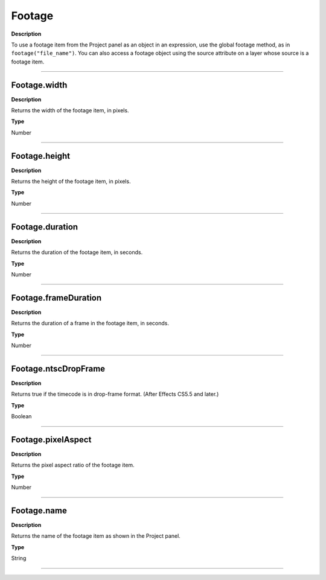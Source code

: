 Footage
################################################
**Description**

To use a footage item from the Project panel as an object in an expression, use the global footage method, as in ``footage("file_name")``. You can also access a footage object using the source attribute on a layer whose source is a footage item.

----

Footage.width
*********************************************
**Description**

Returns the width of the footage item, in pixels.

**Type**

Number

----

Footage.height
*********************************************
**Description**

Returns the height of the footage item, in pixels.

**Type**

Number

----

Footage.duration
*********************************************
**Description**

Returns the duration of the footage item, in seconds.

**Type**

Number

----

Footage.frameDuration
*********************************************
**Description**

Returns the duration of a frame in the footage item, in seconds.

**Type**

Number

----

Footage.ntscDropFrame
*********************************************
**Description**

Returns true if the timecode is in drop-frame format. (After Effects CS5.5 and later.)

**Type**

Boolean

----

Footage.pixelAspect
*********************************************
**Description**

Returns the pixel aspect ratio of the footage item.

**Type**

Number

----

Footage.name
*********************************************
**Description**

Returns the name of the footage item as shown in the Project panel.

**Type**

String

----
